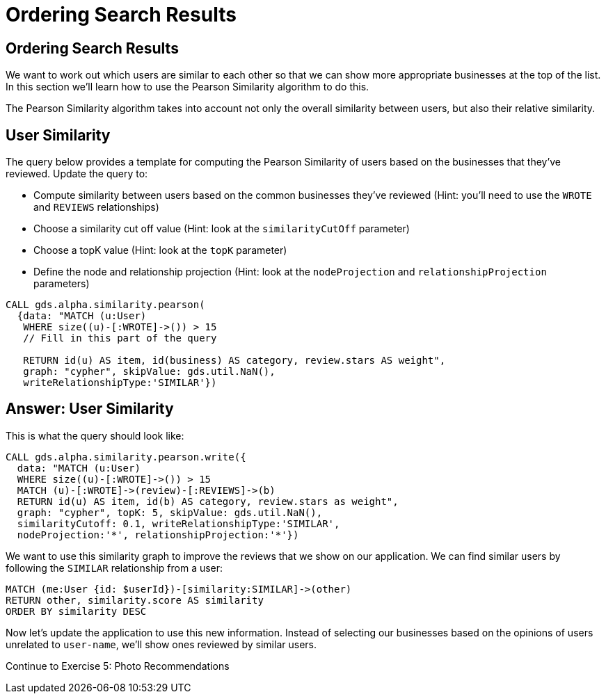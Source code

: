= Ordering Search Results

== Ordering Search Results

We want to work out which users are similar to each other so that we can show more appropriate businesses at the top of the list.
In this section we'll learn how to use the Pearson Similarity algorithm to do this.

The Pearson Similarity algorithm takes into account not only the overall similarity between users, but also their relative similarity.

== User Similarity

The query below provides a template for computing the Pearson Similarity of users based on the businesses that they've reviewed.
Update the query to:

* Compute similarity between users based on the common businesses they've reviewed (Hint: you'll need to use the `WROTE` and `REVIEWS` relationships)
* Choose a similarity cut off value (Hint: look at the `similarityCutOff` parameter)
* Choose a topK value (Hint: look at the `topK` parameter)
* Define the node and relationship projection (Hint: look at the `nodeProjection` and `relationshipProjection` parameters)

[source,cypher]
----
CALL gds.alpha.similarity.pearson(
  {data: "MATCH (u:User)
   WHERE size((u)-[:WROTE]->()) > 15
   // Fill in this part of the query

   RETURN id(u) AS item, id(business) AS category, review.stars AS weight",
   graph: "cypher", skipValue: gds.util.NaN(),
   writeRelationshipType:'SIMILAR'})
----

== Answer: User Similarity

This is what the query should look like:

[source, cypher]
----
CALL gds.alpha.similarity.pearson.write({
  data: "MATCH (u:User)
  WHERE size((u)-[:WROTE]->()) > 15
  MATCH (u)-[:WROTE]->(review)-[:REVIEWS]->(b)
  RETURN id(u) AS item, id(b) AS category, review.stars as weight",
  graph: "cypher", topK: 5, skipValue: gds.util.NaN(),
  similarityCutoff: 0.1, writeRelationshipType:'SIMILAR',
  nodeProjection:'*', relationshipProjection:'*'})
----

We want to use this similarity graph to improve the reviews that we show on our application.
We can find similar users by following the `SIMILAR` relationship from a user:

[source,cypher]
----
MATCH (me:User {id: $userId})-[similarity:SIMILAR]->(other)
RETURN other, similarity.score AS similarity
ORDER BY similarity DESC
----

Now let's update the application to use this new information.
Instead of selecting our businesses based on the opinions of users unrelated to `user-name`, we'll show ones reviewed by similar users.

pass:a[<a play-topic='{uri-base-exercises}/05.html'>Continue to Exercise 5: Photo Recommendations</a>]
